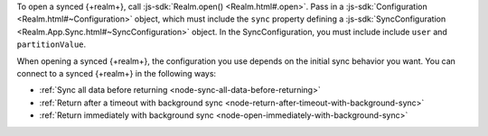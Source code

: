 To open a synced {+realm+}, call :js-sdk:`Realm.open() <Realm.html#.open>`. 
Pass in a :js-sdk:`Configuration <Realm.html#~Configuration>`
object, which must include the ``sync`` property defining a 
:js-sdk:`SyncConfiguration <Realm.App.Sync.html#~SyncConfiguration>` object. 
In the SyncConfiguration, you must include include ``user`` and ``partitionValue``.

When opening a synced {+realm+}, the configuration you use depends on the initial sync behavior you want. You can connect to a synced {+realm+} in the following ways: 

- :ref:`Sync all data before returning <node-sync-all-data-before-returning>`
- :ref:`Return after a timeout with background sync <node-return-after-timeout-with-background-sync>`
- :ref:`Return immediately with background sync <node-open-immediately-with-background-sync>`
